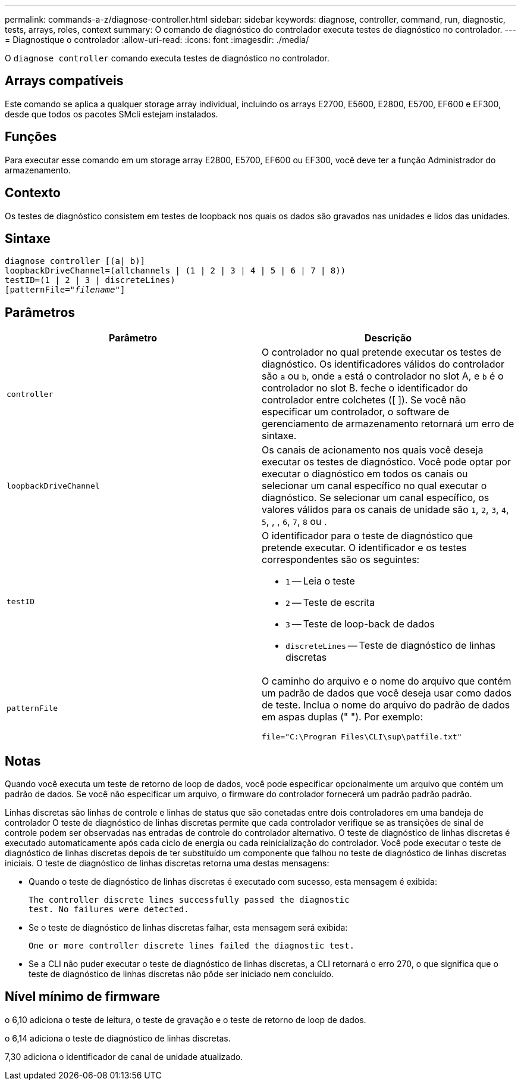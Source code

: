 ---
permalink: commands-a-z/diagnose-controller.html 
sidebar: sidebar 
keywords: diagnose, controller, command, run, diagnostic, tests, arrays, roles, context 
summary: O comando de diagnóstico do controlador executa testes de diagnóstico no controlador. 
---
= Diagnostique o controlador
:allow-uri-read: 
:icons: font
:imagesdir: ./media/


[role="lead"]
O `diagnose controller` comando executa testes de diagnóstico no controlador.



== Arrays compatíveis

Este comando se aplica a qualquer storage array individual, incluindo os arrays E2700, E5600, E2800, E5700, EF600 e EF300, desde que todos os pacotes SMcli estejam instalados.



== Funções

Para executar esse comando em um storage array E2800, E5700, EF600 ou EF300, você deve ter a função Administrador do armazenamento.



== Contexto

Os testes de diagnóstico consistem em testes de loopback nos quais os dados são gravados nas unidades e lidos das unidades.



== Sintaxe

[listing, subs="+macros"]
----
diagnose controller [(a| b)]
loopbackDriveChannel=(allchannels | (1 | 2 | 3 | 4 | 5 | 6 | 7 | 8))
testID=(1 | 2 | 3 | discreteLines)
pass:quotes[[patternFile="_filename_"]]
----


== Parâmetros

[cols="2*"]
|===
| Parâmetro | Descrição 


 a| 
`controller`
 a| 
O controlador no qual pretende executar os testes de diagnóstico. Os identificadores válidos do controlador são `a` ou `b`, onde `a` está o controlador no slot A, e `b` é o controlador no slot B. feche o identificador do controlador entre colchetes ([ ]). Se você não especificar um controlador, o software de gerenciamento de armazenamento retornará um erro de sintaxe.



 a| 
`loopbackDriveChannel`
 a| 
Os canais de acionamento nos quais você deseja executar os testes de diagnóstico. Você pode optar por executar o diagnóstico em todos os canais ou selecionar um canal específico no qual executar o diagnóstico. Se selecionar um canal específico, os valores válidos para os canais de unidade são `1`, `2`, `3`, `4`, `5`, , , `6`, `7`, `8` ou .



 a| 
`testID`
 a| 
O identificador para o teste de diagnóstico que pretende executar. O identificador e os testes correspondentes são os seguintes:

* `1` -- Leia o teste
* `2` -- Teste de escrita
* `3` -- Teste de loop-back de dados
* `discreteLines` -- Teste de diagnóstico de linhas discretas




 a| 
`patternFile`
 a| 
O caminho do arquivo e o nome do arquivo que contém um padrão de dados que você deseja usar como dados de teste. Inclua o nome do arquivo do padrão de dados em aspas duplas (" "). Por exemplo:

`file="C:\Program Files\CLI\sup\patfile.txt"`

|===


== Notas

Quando você executa um teste de retorno de loop de dados, você pode especificar opcionalmente um arquivo que contém um padrão de dados. Se você não especificar um arquivo, o firmware do controlador fornecerá um padrão padrão padrão.

Linhas discretas são linhas de controle e linhas de status que são conetadas entre dois controladores em uma bandeja de controlador O teste de diagnóstico de linhas discretas permite que cada controlador verifique se as transições de sinal de controle podem ser observadas nas entradas de controle do controlador alternativo. O teste de diagnóstico de linhas discretas é executado automaticamente após cada ciclo de energia ou cada reinicialização do controlador. Você pode executar o teste de diagnóstico de linhas discretas depois de ter substituído um componente que falhou no teste de diagnóstico de linhas discretas iniciais. O teste de diagnóstico de linhas discretas retorna uma destas mensagens:

* Quando o teste de diagnóstico de linhas discretas é executado com sucesso, esta mensagem é exibida:
+
[listing]
----
The controller discrete lines successfully passed the diagnostic
test. No failures were detected.
----
* Se o teste de diagnóstico de linhas discretas falhar, esta mensagem será exibida:
+
[listing]
----
One or more controller discrete lines failed the diagnostic test.
----
* Se a CLI não puder executar o teste de diagnóstico de linhas discretas, a CLI retornará o erro 270, o que significa que o teste de diagnóstico de linhas discretas não pôde ser iniciado nem concluído.




== Nível mínimo de firmware

o 6,10 adiciona o teste de leitura, o teste de gravação e o teste de retorno de loop de dados.

o 6,14 adiciona o teste de diagnóstico de linhas discretas.

7,30 adiciona o identificador de canal de unidade atualizado.
